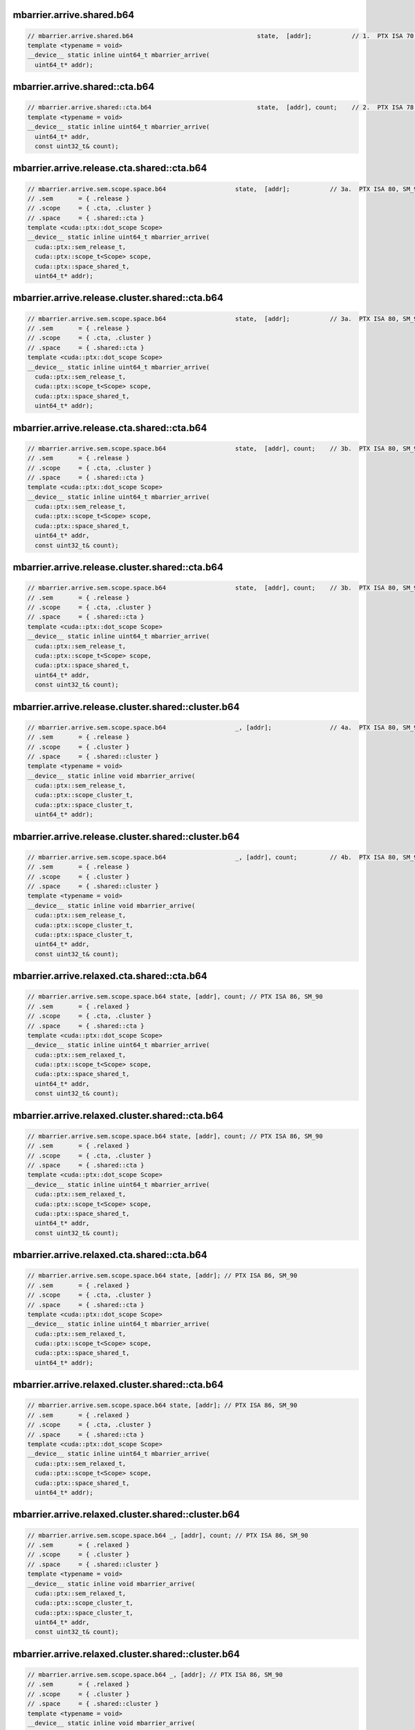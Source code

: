 ..
   This file was automatically generated. Do not edit.

mbarrier.arrive.shared.b64
^^^^^^^^^^^^^^^^^^^^^^^^^^
.. code-block:: cuda

   // mbarrier.arrive.shared.b64                                  state,  [addr];           // 1.  PTX ISA 70, SM_80
   template <typename = void>
   __device__ static inline uint64_t mbarrier_arrive(
     uint64_t* addr);

mbarrier.arrive.shared::cta.b64
^^^^^^^^^^^^^^^^^^^^^^^^^^^^^^^
.. code-block:: cuda

   // mbarrier.arrive.shared::cta.b64                             state,  [addr], count;    // 2.  PTX ISA 78, SM_90
   template <typename = void>
   __device__ static inline uint64_t mbarrier_arrive(
     uint64_t* addr,
     const uint32_t& count);

mbarrier.arrive.release.cta.shared::cta.b64
^^^^^^^^^^^^^^^^^^^^^^^^^^^^^^^^^^^^^^^^^^^
.. code-block:: cuda

   // mbarrier.arrive.sem.scope.space.b64                   state,  [addr];           // 3a.  PTX ISA 80, SM_90
   // .sem       = { .release }
   // .scope     = { .cta, .cluster }
   // .space     = { .shared::cta }
   template <cuda::ptx::dot_scope Scope>
   __device__ static inline uint64_t mbarrier_arrive(
     cuda::ptx::sem_release_t,
     cuda::ptx::scope_t<Scope> scope,
     cuda::ptx::space_shared_t,
     uint64_t* addr);

mbarrier.arrive.release.cluster.shared::cta.b64
^^^^^^^^^^^^^^^^^^^^^^^^^^^^^^^^^^^^^^^^^^^^^^^
.. code-block:: cuda

   // mbarrier.arrive.sem.scope.space.b64                   state,  [addr];           // 3a.  PTX ISA 80, SM_90
   // .sem       = { .release }
   // .scope     = { .cta, .cluster }
   // .space     = { .shared::cta }
   template <cuda::ptx::dot_scope Scope>
   __device__ static inline uint64_t mbarrier_arrive(
     cuda::ptx::sem_release_t,
     cuda::ptx::scope_t<Scope> scope,
     cuda::ptx::space_shared_t,
     uint64_t* addr);

mbarrier.arrive.release.cta.shared::cta.b64
^^^^^^^^^^^^^^^^^^^^^^^^^^^^^^^^^^^^^^^^^^^
.. code-block:: cuda

   // mbarrier.arrive.sem.scope.space.b64                   state,  [addr], count;    // 3b.  PTX ISA 80, SM_90
   // .sem       = { .release }
   // .scope     = { .cta, .cluster }
   // .space     = { .shared::cta }
   template <cuda::ptx::dot_scope Scope>
   __device__ static inline uint64_t mbarrier_arrive(
     cuda::ptx::sem_release_t,
     cuda::ptx::scope_t<Scope> scope,
     cuda::ptx::space_shared_t,
     uint64_t* addr,
     const uint32_t& count);

mbarrier.arrive.release.cluster.shared::cta.b64
^^^^^^^^^^^^^^^^^^^^^^^^^^^^^^^^^^^^^^^^^^^^^^^
.. code-block:: cuda

   // mbarrier.arrive.sem.scope.space.b64                   state,  [addr], count;    // 3b.  PTX ISA 80, SM_90
   // .sem       = { .release }
   // .scope     = { .cta, .cluster }
   // .space     = { .shared::cta }
   template <cuda::ptx::dot_scope Scope>
   __device__ static inline uint64_t mbarrier_arrive(
     cuda::ptx::sem_release_t,
     cuda::ptx::scope_t<Scope> scope,
     cuda::ptx::space_shared_t,
     uint64_t* addr,
     const uint32_t& count);

mbarrier.arrive.release.cluster.shared::cluster.b64
^^^^^^^^^^^^^^^^^^^^^^^^^^^^^^^^^^^^^^^^^^^^^^^^^^^
.. code-block:: cuda

   // mbarrier.arrive.sem.scope.space.b64                   _, [addr];                // 4a.  PTX ISA 80, SM_90
   // .sem       = { .release }
   // .scope     = { .cluster }
   // .space     = { .shared::cluster }
   template <typename = void>
   __device__ static inline void mbarrier_arrive(
     cuda::ptx::sem_release_t,
     cuda::ptx::scope_cluster_t,
     cuda::ptx::space_cluster_t,
     uint64_t* addr);

mbarrier.arrive.release.cluster.shared::cluster.b64
^^^^^^^^^^^^^^^^^^^^^^^^^^^^^^^^^^^^^^^^^^^^^^^^^^^
.. code-block:: cuda

   // mbarrier.arrive.sem.scope.space.b64                   _, [addr], count;         // 4b.  PTX ISA 80, SM_90
   // .sem       = { .release }
   // .scope     = { .cluster }
   // .space     = { .shared::cluster }
   template <typename = void>
   __device__ static inline void mbarrier_arrive(
     cuda::ptx::sem_release_t,
     cuda::ptx::scope_cluster_t,
     cuda::ptx::space_cluster_t,
     uint64_t* addr,
     const uint32_t& count);

mbarrier.arrive.relaxed.cta.shared::cta.b64
^^^^^^^^^^^^^^^^^^^^^^^^^^^^^^^^^^^^^^^^^^^
.. code-block:: cuda

   // mbarrier.arrive.sem.scope.space.b64 state, [addr], count; // PTX ISA 86, SM_90
   // .sem       = { .relaxed }
   // .scope     = { .cta, .cluster }
   // .space     = { .shared::cta }
   template <cuda::ptx::dot_scope Scope>
   __device__ static inline uint64_t mbarrier_arrive(
     cuda::ptx::sem_relaxed_t,
     cuda::ptx::scope_t<Scope> scope,
     cuda::ptx::space_shared_t,
     uint64_t* addr,
     const uint32_t& count);

mbarrier.arrive.relaxed.cluster.shared::cta.b64
^^^^^^^^^^^^^^^^^^^^^^^^^^^^^^^^^^^^^^^^^^^^^^^
.. code-block:: cuda

   // mbarrier.arrive.sem.scope.space.b64 state, [addr], count; // PTX ISA 86, SM_90
   // .sem       = { .relaxed }
   // .scope     = { .cta, .cluster }
   // .space     = { .shared::cta }
   template <cuda::ptx::dot_scope Scope>
   __device__ static inline uint64_t mbarrier_arrive(
     cuda::ptx::sem_relaxed_t,
     cuda::ptx::scope_t<Scope> scope,
     cuda::ptx::space_shared_t,
     uint64_t* addr,
     const uint32_t& count);

mbarrier.arrive.relaxed.cta.shared::cta.b64
^^^^^^^^^^^^^^^^^^^^^^^^^^^^^^^^^^^^^^^^^^^
.. code-block:: cuda

   // mbarrier.arrive.sem.scope.space.b64 state, [addr]; // PTX ISA 86, SM_90
   // .sem       = { .relaxed }
   // .scope     = { .cta, .cluster }
   // .space     = { .shared::cta }
   template <cuda::ptx::dot_scope Scope>
   __device__ static inline uint64_t mbarrier_arrive(
     cuda::ptx::sem_relaxed_t,
     cuda::ptx::scope_t<Scope> scope,
     cuda::ptx::space_shared_t,
     uint64_t* addr);

mbarrier.arrive.relaxed.cluster.shared::cta.b64
^^^^^^^^^^^^^^^^^^^^^^^^^^^^^^^^^^^^^^^^^^^^^^^
.. code-block:: cuda

   // mbarrier.arrive.sem.scope.space.b64 state, [addr]; // PTX ISA 86, SM_90
   // .sem       = { .relaxed }
   // .scope     = { .cta, .cluster }
   // .space     = { .shared::cta }
   template <cuda::ptx::dot_scope Scope>
   __device__ static inline uint64_t mbarrier_arrive(
     cuda::ptx::sem_relaxed_t,
     cuda::ptx::scope_t<Scope> scope,
     cuda::ptx::space_shared_t,
     uint64_t* addr);

mbarrier.arrive.relaxed.cluster.shared::cluster.b64
^^^^^^^^^^^^^^^^^^^^^^^^^^^^^^^^^^^^^^^^^^^^^^^^^^^
.. code-block:: cuda

   // mbarrier.arrive.sem.scope.space.b64 _, [addr], count; // PTX ISA 86, SM_90
   // .sem       = { .relaxed }
   // .scope     = { .cluster }
   // .space     = { .shared::cluster }
   template <typename = void>
   __device__ static inline void mbarrier_arrive(
     cuda::ptx::sem_relaxed_t,
     cuda::ptx::scope_cluster_t,
     cuda::ptx::space_cluster_t,
     uint64_t* addr,
     const uint32_t& count);

mbarrier.arrive.relaxed.cluster.shared::cluster.b64
^^^^^^^^^^^^^^^^^^^^^^^^^^^^^^^^^^^^^^^^^^^^^^^^^^^
.. code-block:: cuda

   // mbarrier.arrive.sem.scope.space.b64 _, [addr]; // PTX ISA 86, SM_90
   // .sem       = { .relaxed }
   // .scope     = { .cluster }
   // .space     = { .shared::cluster }
   template <typename = void>
   __device__ static inline void mbarrier_arrive(
     cuda::ptx::sem_relaxed_t,
     cuda::ptx::scope_cluster_t,
     cuda::ptx::space_cluster_t,
     uint64_t* addr);
